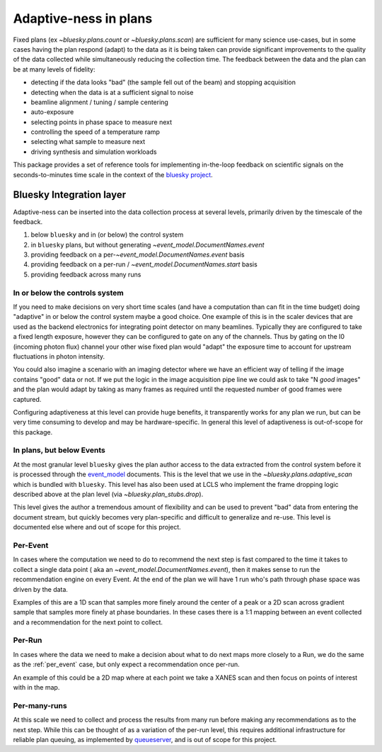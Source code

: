 Adaptive-ness in plans
======================

Fixed plans (ex `~bluesky.plans.count` or `~bluesky.plans.scan`) are
sufficient for many science use-cases, but in some cases having the
plan respond (adapt) to the data as it is being taken can provide
significant improvements to the quality of the data collected while
simultaneously reducing the collection time.  The feedback between the data
and the plan can be at many levels of fidelity:

- detecting if the data looks "bad" (the sample fell out of the beam)
  and stopping acquisition
- detecting when the data is at a sufficient signal to noise
- beamline alignment / tuning / sample centering
- auto-exposure
- selecting points in phase space to measure next
- controlling the speed of a temperature ramp
- selecting what sample to measure next
- driving synthesis and simulation workloads

This package provides a set of reference tools for implementing in-the-loop
feedback on scientific signals on the seconds-to-minutes time scale in the
context of the `bluesky project <https://blueskyproject.io/>`__.

Bluesky Integration layer
-------------------------


Adaptive-ness can be inserted into the data collection process at several
levels, primarily driven by the timescale of the feedback.

1. below ``bluesky`` and in (or below) the control system
2. in ``bluesky`` plans, but without generating `~event_model.DocumentNames.event`
3. providing feedback on a per-`~event_model.DocumentNames.event` basis
4. providing feedback on a per-run / `~event_model.DocumentNames.start` basis
5. providing feedback across many runs



In or below the controls system
~~~~~~~~~~~~~~~~~~~~~~~~~~~~~~~

If you need to make decisions on very short time scales (and have a computation
than can fit in the time budget) doing "adaptive" in or below the control
system maybe a good choice.  One example of this is in the scaler devices that
are used as the backend electronics for integrating point detector on many
beamlines.  Typically they are configured to take a fixed length exposure,
however they can be configured to gate on any of the channels.  Thus by gating
on the I0 (incoming photon flux) channel your other wise fixed plan would
"adapt" the exposure time to account for upstream fluctuations in photon
intensity.

You could also imagine a scenario with an imaging detector where we have an
efficient way of telling if the image contains "good" data or not.  If we put
the logic in the image acquisition pipe line we could ask to take "N *good*
images" and the plan would adapt by taking as many frames as required until the
requested number of good frames were captured.

Configuring adaptiveness at this level can provide huge benefits, it
transparently works for any plan we run, but can be very time consuming to
develop and may be hardware-specific.  In general this level of adaptiveness is
out-of-scope for this package.

In plans, but below Events
~~~~~~~~~~~~~~~~~~~~~~~~~~

At the most granular level ``bluesky`` gives the plan author access to
the data extracted from the control system before it is processed
through the `event_model <https://blueskyproject.io/event_model>`_
documents.  This is the level that we use in the
`~bluesky.plans.adaptive_scan` which is bundled with ``bluesky``.
This level has also been used at LCLS who implement the frame dropping
logic described above at the plan level (via
`~bluesky.plan_stubs.drop`).

This level gives the author a tremendous amount of flexibility and can
be used to prevent "bad" data from entering the document stream, but quickly
becomes very plan-specific and difficult to generalize and re-use.  This level
is documented else where and out of scope for this project.

.. _per_event:

Per-Event
~~~~~~~~~

In cases where the computation we need to do to recommend the next step
is fast compared to the time it takes to collect a single data point (
aka an `~event_model.DocumentNames.event`), then it makes sense to run
the recommendation engine on every Event.  At the end of the plan we will
have 1 run who's path through phase space was driven by the data.

Examples of this are a 1D scan that samples more finely around the center
of a peak or a 2D scan across gradient sample that samples more finely
at phase boundaries.  In these cases there is a 1:1 mapping between an
event collected and a recommendation for the next point to collect.

.. TODO(maffettone): Add a link to the example plans

Per-Run
~~~~~~~

In cases where the data we need to make a decision about what to do next
maps more closely to a Run, we do the same as the :ref:`per_event` case, but
only expect a recommendation once per-run.

An example of this could be a 2D map where at each point we take a
XANES scan and then focus on points of interest with in the map.

.. TODO(maffettone): Add a link to the example plans

Per-many-runs
~~~~~~~~~~~~~

At this scale we need to collect and process the results from many run before
making any recommendations as to the next step.  While this can be thought of
as a variation of the per-run level, this requires additional infrastructure
for reliable plan queuing, as implemented by `queueserver
<https://blueskyproject.io/bluesky-queueserver>`_, and is out of scope for this
project.
